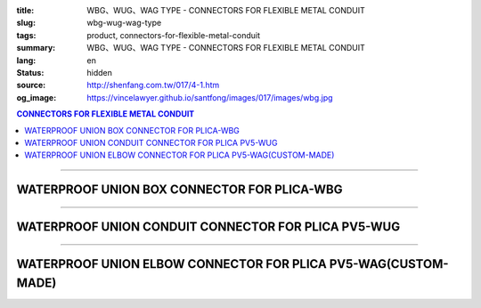 :title: WBG、WUG、WAG TYPE - CONNECTORS FOR FLEXIBLE METAL CONDUIT
:slug: wbg-wug-wag-type
:tags: product, connectors-for-flexible-metal-conduit
:summary: WBG、WUG、WAG TYPE - CONNECTORS FOR FLEXIBLE METAL CONDUIT
:lang: en
:status: hidden
:source: http://shenfang.com.tw/017/4-1.htm
:og_image: https://vincelawyer.github.io/santfong/images/017/images/wbg.jpg

.. contents:: CONNECTORS FOR FLEXIBLE METAL CONDUIT

----

WATERPROOF UNION BOX CONNECTOR FOR PLICA-WBG
++++++++++++++++++++++++++++++++++++++++++++

.. image:: {filename}/images/017/images/wbg.jpg
   :name: http://shenfang.com.tw/017/images/WBG.JPG
   :alt: product
   :class: img-fluid

.. image:: {filename}/images/017/images/wbg-1.jpg
   :name: http://shenfang.com.tw/017/images/WBG-1.JPG
   :alt: product
   :class: img-fluid

.. raw:: html

      <p align="right" style="margin-top: 0; margin-bottom: 0"><font size="2">&nbsp;&nbsp;&nbsp;&nbsp;&nbsp;&nbsp;&nbsp;&nbsp;&nbsp;&nbsp;&nbsp;&nbsp;&nbsp;&nbsp;&nbsp;&nbsp;&nbsp;&nbsp;&nbsp;&nbsp;&nbsp;&nbsp;&nbsp;&nbsp;&nbsp;&nbsp;&nbsp;&nbsp;&nbsp;&nbsp;&nbsp;&nbsp;&nbsp;&nbsp;&nbsp;&nbsp;&nbsp;&nbsp;&nbsp;&nbsp;&nbsp;&nbsp;&nbsp;&nbsp;&nbsp;&nbsp;&nbsp;&nbsp;&nbsp;&nbsp;&nbsp;&nbsp;&nbsp;&nbsp;&nbsp;&nbsp;&nbsp;&nbsp;&nbsp;&nbsp;&nbsp;&nbsp;&nbsp;&nbsp;&nbsp;&nbsp;&nbsp;&nbsp;&nbsp;&nbsp;&nbsp;&nbsp;&nbsp;&nbsp;&nbsp;&nbsp;&nbsp;&nbsp;&nbsp;&nbsp;&nbsp;&nbsp;&nbsp;&nbsp;&nbsp;&nbsp;&nbsp;&nbsp;&nbsp;&nbsp;&nbsp;&nbsp;&nbsp;&nbsp;&nbsp;&nbsp;&nbsp;&nbsp;&nbsp;&nbsp;&nbsp;&nbsp;&nbsp;&nbsp;&nbsp;&nbsp;&nbsp;&nbsp;&nbsp;&nbsp;&nbsp;&nbsp;&nbsp;&nbsp;&nbsp;&nbsp;&nbsp;&nbsp;&nbsp;&nbsp;&nbsp;&nbsp;&nbsp;&nbsp;&nbsp;&nbsp;&nbsp;&nbsp;&nbsp;&nbsp;&nbsp;&nbsp;&nbsp;&nbsp;&nbsp;&nbsp;&nbsp;&nbsp;&nbsp;&nbsp;&nbsp;&nbsp;&nbsp;&nbsp;&nbsp;&nbsp;&nbsp;&nbsp;&nbsp;&nbsp;&nbsp;&nbsp;&nbsp;&nbsp;&nbsp;&nbsp;&nbsp;&nbsp;&nbsp;&nbsp;&nbsp;&nbsp;&nbsp;&nbsp;&nbsp;&nbsp;&nbsp;&nbsp;&nbsp;&nbsp;&nbsp;&nbsp;&nbsp;&nbsp; Unit</font><font size="2" face="新細明體">:<span lang="en">±</span>3mm</font></p>
      <table border="1" cellspacing="0" style="border-collapse: collapse" bordercolor="#111111" width="100%" cellpadding="0" id="AutoNumber46" height="198">
        <tr>
          <td width="18%" align="center" bgcolor="#FFCCCC" height="29">
          <p style="margin-top: 0; margin-bottom: 0"><font size="2" face="Arial">
          Cat No</font></p>
          </td>
          <td width="21%" align="center" bgcolor="#FFCCCC" height="29">
          <p style="margin-top: 0; margin-bottom: 0"><font size="2" face="Arial">
          CONDUIT SIZE</font></p>
          </td>
          <td width="9%" align="center" bgcolor="#FFCCCC" height="29">
          <font size="2" face="Arial">A</font></td>
          <td width="10%" align="center" bgcolor="#FFCCCC" height="29">
          <font size="2" face="Arial">B</font></td>
          <td width="10%" align="center" bgcolor="#FFCCCC" height="29">
          <font face="Arial" size="2">C</font></td>
          <td width="10%" align="center" bgcolor="#FFCCCC" height="29">
          <font size="2" face="Arial">D</font><sub><font size="2" face="Arial">1φ</font></sub></td>
          <td width="11%" align="center" bgcolor="#FFCCCC" height="29">
          <font size="2" face="Arial">D</font><sub><font size="2" face="Arial">2φ</font></sub></td>
          <td width="11%" align="center" bgcolor="#FFCCCC" height="29">
          <font size="2" face="Arial">D</font><sub><font size="2" face="Arial">3φ</font></sub></td>
        </tr>
        <tr>
          <td width="18%" align="center" height="20"><font face="Arial" size="2">
          WBG-17#</font></td>
          <td width="21%" align="left" height="20">
          <p style="margin-left: 5"><font face="Arial" size="2">PF 1/2 (16)</font></td>
          <td width="9%" align="center" height="20"><font size="2" face="Arial">
          28</font></td>
          <td width="10%" align="center" height="20"><font size="2" face="Arial">
          19.1</font></td>
          <td width="10%" align="center" height="20"><font size="2" face="Arial">
          32</font></td>
          <td width="10%" align="center" height="20"><font size="2" face="Arial">
          35</font></td>
          <td width="11%" align="center" height="20"><font size="2" face="Arial">
          19.7</font></td>
          <td width="11%" align="center" height="20"><font size="2" face="Arial">
          26.0</font></td>
        </tr>
        <tr>
          <td width="18%" align="center" bgcolor="#FFCCCC" height="20">
          <font face="Arial" size="2">WBG-24#</font></td>
          <td width="21%" align="left" bgcolor="#FFCCCC" height="20">
          <p style="margin-left: 5"><font face="Arial" size="2">PF 3/4 (22)</font></td>
          <td width="9%" align="center" bgcolor="#FFCCCC" height="20">
          <font size="2" face="Arial">31</font></td>
          <td width="10%" align="center" bgcolor="#FFCCCC" height="20">
          <font size="2" face="Arial">22.3</font></td>
          <td width="10%" align="center" bgcolor="#FFCCCC" height="20">
          <font size="2" face="Arial">38</font></td>
          <td width="10%" align="center" bgcolor="#FFCCCC" height="20">
          <font size="2" face="Arial">41</font></td>
          <td width="11%" align="center" bgcolor="#FFCCCC" height="20">
          <font size="2" face="Arial">24.9</font></td>
          <td width="11%" align="center" bgcolor="#FFCCCC" height="20">
          <font size="2" face="Arial">34.0</font></td>
        </tr>
        <tr>
          <td width="18%" align="center" height="20"><font face="Arial" size="2">
          WBG-30#</font></td>
          <td width="21%" align="left" height="20">
          <p style="margin-left: 5"><font face="Arial" size="2">PF 1&nbsp;&nbsp;&nbsp; 
          (28)</font></td>
          <td width="9%" align="center" height="20"><font size="2" face="Arial">
          34</font></td>
          <td width="10%" align="center" height="20"><font size="2" face="Arial">
          25.0</font></td>
          <td width="10%" align="center" height="20"><font size="2" face="Arial">
          46</font></td>
          <td width="10%" align="center" height="20"><font size="2" face="Arial">
          50</font></td>
          <td width="11%" align="center" height="20"><font size="2" face="Arial">
          31.3</font></td>
          <td width="11%" align="center" height="20"><font size="2" face="Arial">
          40.5</font></td>
        </tr>
        <tr>
          <td width="18%" align="center" bgcolor="#FFCCCC" height="20">
          <font face="Arial" size="2">WBG-38#</font></td>
          <td width="21%" align="left" bgcolor="#FFCCCC" height="20">
          <p style="margin-left: 5"><font face="Arial" size="2">PF1-1/4(36)</font></td>
          <td width="9%" align="center" bgcolor="#FFCCCC" height="20">
          <font size="2" face="Arial">38</font></td>
          <td width="10%" align="center" bgcolor="#FFCCCC" height="20">
          <font size="2" face="Arial">28.4</font></td>
          <td width="10%" align="center" bgcolor="#FFCCCC" height="20">
          <font size="2" face="Arial">54</font></td>
          <td width="10%" align="center" bgcolor="#FFCCCC" height="20">
          <font size="2" face="Arial">58</font></td>
          <td width="11%" align="center" bgcolor="#FFCCCC" height="20">
          <font size="2" face="Arial">39.3</font></td>
          <td width="11%" align="center" bgcolor="#FFCCCC" height="20">
          <font size="2" face="Arial">48.0</font></td>
        </tr>
        <tr>
          <td width="18%" align="center" height="20"><font face="Arial" size="2">
          WBG-50#</font></td>
          <td width="21%" align="left" height="20">
          <p style="margin-left: 5"><font face="Arial" size="2">PF1-1/2(42)</font></td>
          <td width="9%" align="center" height="20"><font size="2" face="Arial">
          39</font></td>
          <td width="10%" align="center" height="20"><font size="2" face="Arial">
          30.8</font></td>
          <td width="10%" align="center" height="20"><font size="2" face="Arial">
          67</font></td>
          <td width="10%" align="center" height="20"><font size="2" face="Arial">
          71</font></td>
          <td width="11%" align="center" height="20"><font size="2" face="Arial">
          46.8</font></td>
          <td width="11%" align="center" height="20"><font size="2" face="Arial">
          62.0</font></td>
        </tr>
        <tr>
          <td width="18%" align="center" bgcolor="#FFCCCC" height="21">
          <font face="Arial" size="2">WBG-63#</font></td>
          <td width="21%" align="left" bgcolor="#FFCCCC" height="21">
          <p style="margin-left: 5"><font face="Arial" size="2">PF 2&nbsp;&nbsp;&nbsp;&nbsp; 
          (54)</font></td>
          <td width="9%" align="center" bgcolor="#FFCCCC" height="21">
          <font size="2" face="Arial">46</font></td>
          <td width="10%" align="center" bgcolor="#FFCCCC" height="21">
          <font size="2" face="Arial">32.9</font></td>
          <td width="10%" align="center" bgcolor="#FFCCCC" height="21">
          <font size="2" face="Arial">84</font></td>
          <td width="10%" align="center" bgcolor="#FFCCCC" height="21">
          <font size="2" face="Arial">87</font></td>
          <td width="11%" align="center" bgcolor="#FFCCCC" height="21">
          <font size="2" face="Arial">58.0</font></td>
          <td width="11%" align="center" bgcolor="#FFCCCC" height="21">
          <font size="2" face="Arial">76.0</font></td>
        </tr>
        <tr>
          <td width="18%" align="center" height="21"><font face="Arial" size="2">
          WBG-76#</font></td>
          <td width="21%" align="left" height="21">
          <p style="margin-left: 5"><font face="Arial" size="2">PF2-1/2(70)</font></td>
          <td width="9%" align="center" height="21"><font size="2" face="Arial">
          50</font></td>
          <td width="10%" align="center" height="21"><font size="2" face="Arial">
          36.0</font></td>
          <td width="10%" align="center" height="21"><font size="2" face="Arial">
          98</font></td>
          <td width="10%" align="center" height="21"><font size="2" face="Arial">
          102</font></td>
          <td width="11%" align="center" height="21"><font size="2" face="Arial">
          73.5</font></td>
          <td width="11%" align="center" height="21"><font size="2" face="Arial">
          89.0</font></td>
        </tr>
        <tr>
          <td width="18%" align="center" bgcolor="#FFCCCC" height="21">
          <font face="Arial" size="2">WBG-83#</font></td>
          <td width="21%" align="left" bgcolor="#FFCCCC" height="21">
          <p style="margin-left: 5"><font face="Arial" size="2">PF 3&nbsp;&nbsp;&nbsp;&nbsp;(82)</font></td>
          <td width="9%" align="center" bgcolor="#FFCCCC" height="21">
          <font size="2" face="Arial">50</font></td>
          <td width="10%" align="center" bgcolor="#FFCCCC" height="21">
          <font size="2" face="Arial">40.1</font></td>
          <td width="10%" align="center" bgcolor="#FFCCCC" height="21">
          <font size="2" face="Arial">104</font></td>
          <td width="10%" align="center" bgcolor="#FFCCCC" height="21">
          <font size="2" face="Arial">108</font></td>
          <td width="11%" align="center" bgcolor="#FFCCCC" height="21">
          <font size="2" face="Arial">86.0</font></td>
          <td width="11%" align="center" bgcolor="#FFCCCC" height="21">
          <font size="2" face="Arial">95.5</font></td>
        </tr>
        <tr>
          <td width="18%" align="center" height="21"><font face="Arial" size="2">
          WBG-104#</font></td>
          <td width="21%" align="left" height="21">
          <p style="margin-left: 5"><font face="Arial" size="2">PF 4&nbsp;&nbsp;(104)</font></td>
          <td width="9%" align="center" height="21"><font size="2" face="Arial">
          64</font></td>
          <td width="10%" align="center" height="21"><font size="2" face="Arial">
          45.7</font></td>
          <td width="10%" align="center" height="21"><font size="2" face="Arial">
          137</font></td>
          <td width="10%" align="center" height="21"><font size="2" face="Arial">
          137</font></td>
          <td width="11%" align="center" height="21"><font size="2" face="Arial">
          111.0</font></td>
          <td width="11%" align="center" height="21"><font size="2" face="Arial">
          122.0</font></td>
        </tr>
      </table>

----

WATERPROOF UNION CONDUIT CONNECTOR FOR PLICA PV5-WUG
++++++++++++++++++++++++++++++++++++++++++++++++++++

.. image:: {filename}/images/017/images/wug.jpg
   :name: http://shenfang.com.tw/017/images/WUG.JPG
   :alt: product
   :class: img-fluid

.. image:: {filename}/images/017/images/wug-1.gif
   :name: http://shenfang.com.tw/017/images/WUG-1.gif
   :alt: product
   :class: img-fluid

.. raw:: html

  <p align="right" style="margin-top: 0; margin-bottom: 0"><font size="2">&nbsp;&nbsp;&nbsp;&nbsp;&nbsp;&nbsp;&nbsp;&nbsp;&nbsp;&nbsp;&nbsp;&nbsp;&nbsp;&nbsp;&nbsp;&nbsp;&nbsp;&nbsp;&nbsp;&nbsp;&nbsp;&nbsp;&nbsp;&nbsp;&nbsp;&nbsp;&nbsp;&nbsp;&nbsp;&nbsp;&nbsp;&nbsp;&nbsp;&nbsp;&nbsp;&nbsp;&nbsp;&nbsp;&nbsp;&nbsp;&nbsp;&nbsp;&nbsp;&nbsp;&nbsp;&nbsp;&nbsp;&nbsp;&nbsp;&nbsp;&nbsp;&nbsp;&nbsp;&nbsp;&nbsp;&nbsp;&nbsp;&nbsp;&nbsp;&nbsp;&nbsp;&nbsp;&nbsp;&nbsp;&nbsp;&nbsp;&nbsp;&nbsp;&nbsp;&nbsp;&nbsp;&nbsp;&nbsp;&nbsp;&nbsp;&nbsp;&nbsp;&nbsp;&nbsp;&nbsp;&nbsp;&nbsp;&nbsp;&nbsp;&nbsp;&nbsp;&nbsp;&nbsp;&nbsp;&nbsp;&nbsp;&nbsp;&nbsp;&nbsp;&nbsp;&nbsp;&nbsp;&nbsp;&nbsp;&nbsp;&nbsp;&nbsp;&nbsp;&nbsp;&nbsp;&nbsp;&nbsp;&nbsp;&nbsp;&nbsp;&nbsp;&nbsp;&nbsp;&nbsp;&nbsp;&nbsp;&nbsp;&nbsp;&nbsp;&nbsp;&nbsp;&nbsp;&nbsp;&nbsp;&nbsp;&nbsp;&nbsp;&nbsp;&nbsp;&nbsp;&nbsp;&nbsp;&nbsp;&nbsp;&nbsp;&nbsp;&nbsp;&nbsp;&nbsp;&nbsp;&nbsp;&nbsp;&nbsp;&nbsp;&nbsp;&nbsp;&nbsp;&nbsp;&nbsp;&nbsp;&nbsp;&nbsp;&nbsp;&nbsp;&nbsp;&nbsp;&nbsp;&nbsp;&nbsp;&nbsp;&nbsp;&nbsp;&nbsp;&nbsp;&nbsp;&nbsp;&nbsp;&nbsp;&nbsp;&nbsp;&nbsp;&nbsp;&nbsp;&nbsp; Unit</font><font size="2" face="新細明體">:<span lang="en">±</span>3mm</font></p>
  <table border="1" cellspacing="0" style="border-collapse: collapse" bordercolor="#111111" width="100%" cellpadding="0" id="AutoNumber54" height="199">
        <tbody><tr>
          <td width="18%" align="center" bgcolor="#FFCCCC" height="29">
          <p style="margin-top: 0; margin-bottom: 0"><font size="2" face="Arial">
          Cat No</font></p>
          </td>
          <td width="21%" align="center" bgcolor="#FFCCCC" height="29">
          <p style="margin-top: 0; margin-bottom: 0"><font size="2" face="Arial">
          CONDUIT SIZE</font></p>
          </td>
          <td width="9%" align="center" bgcolor="#FFCCCC" height="29">
          <font size="2" face="Arial">A</font></td>
          <td width="10%" align="center" bgcolor="#FFCCCC" height="29">
          <font size="2" face="Arial">B</font></td>
          <td width="10%" align="center" bgcolor="#FFCCCC" height="29">
          <font face="Arial" size="2">C</font></td>
          <td width="10%" align="center" bgcolor="#FFCCCC" height="29">
          <font size="2" face="Arial">D</font><sub><font size="2" face="Arial">1φ</font></sub></td>
          <td width="11%" align="center" bgcolor="#FFCCCC" height="29">
          <font size="2" face="Arial">D</font><sub><font size="2" face="Arial">2φ</font></sub></td>
          <td width="11%" align="center" bgcolor="#FFCCCC" height="29">
          <font size="2" face="Arial">D</font><sub><font size="2" face="Arial">3φ</font></sub></td>
        </tr>
        <tr>
          <td width="18%" align="center" height="22"><font face="Arial" size="2">
          WUG-17#</font></td>
          <td width="21%" align="left" height="22">
          <p style="margin-left: 5"><font face="Arial" size="2">PF 1/2 (16)</font></p></td>
          <td width="9%" align="center" height="22"><font size="2" face="Arial">
          28</font></td>
          <td width="10%" align="center" height="22"><font size="2" face="Arial">
          15.2</font></td>
          <td width="10%" align="center" height="22"><font size="2" face="Arial">
          32</font></td>
          <td width="10%" align="center" height="22"><font size="2" face="Arial">
          35</font></td>
          <td width="11%" align="center" height="22"><font size="2" face="Arial">
          14.5</font></td>
          <td width="11%" align="center" height="22"><font size="2" face="Arial">
          20.3</font></td>
        </tr>
        <tr>
          <td width="18%" align="center" bgcolor="#FFCCCC" height="22">
          <font face="Arial" size="2">WUG-24#</font></td>
          <td width="21%" align="left" bgcolor="#FFCCCC" height="22">
          <p style="margin-left: 5"><font face="Arial" size="2">PF 3/4 (22)</font></p></td>
          <td width="9%" align="center" bgcolor="#FFCCCC" height="22">
          <font size="2" face="Arial">31</font></td>
          <td width="10%" align="center" bgcolor="#FFCCCC" height="22">
          <font size="2" face="Arial">16.5</font></td>
          <td width="10%" align="center" bgcolor="#FFCCCC" height="22">
          <font size="2" face="Arial">38</font></td>
          <td width="10%" align="center" bgcolor="#FFCCCC" height="22">
          <font size="2" face="Arial">41</font></td>
          <td width="11%" align="center" bgcolor="#FFCCCC" height="22">
          <font size="2" face="Arial">20.0</font></td>
          <td width="11%" align="center" bgcolor="#FFCCCC" height="22">
          <font size="2" face="Arial">25.7</font></td>
        </tr>
        <tr>
          <td width="18%" align="center" height="22"><font face="Arial" size="2">
          WUG-30#</font></td>
          <td width="21%" align="left" height="22">
          <p style="margin-left: 5"><font face="Arial" size="2">PF 1&nbsp;&nbsp;&nbsp; 
          (28)</font></p></td>
          <td width="9%" align="center" height="22"><font size="2" face="Arial">
          34</font></td>
          <td width="10%" align="center" height="22"><font size="2" face="Arial">
          17.2</font></td>
          <td width="10%" align="center" height="22"><font size="2" face="Arial">
          46</font></td>
          <td width="10%" align="center" height="22"><font size="2" face="Arial">
          50</font></td>
          <td width="11%" align="center" height="22"><font size="2" face="Arial">
          27.0</font></td>
          <td width="11%" align="center" height="22"><font size="2" face="Arial">
          32.7</font></td>
        </tr>
        <tr>
          <td width="18%" align="center" bgcolor="#FFCCCC" height="22">
          <font face="Arial" size="2">WUG-38#</font></td>
          <td width="21%" align="left" bgcolor="#FFCCCC" height="22">
          <p style="margin-left: 5"><font face="Arial" size="2">PF1-1/4(36)</font></p></td>
          <td width="9%" align="center" bgcolor="#FFCCCC" height="22">
          <font size="2" face="Arial">38</font></td>
          <td width="10%" align="center" bgcolor="#FFCCCC" height="22">
          <font size="2" face="Arial">18.1</font></td>
          <td width="10%" align="center" bgcolor="#FFCCCC" height="22">
          <font size="2" face="Arial">54</font></td>
          <td width="10%" align="center" bgcolor="#FFCCCC" height="22">
          <font size="2" face="Arial">58</font></td>
          <td width="11%" align="center" bgcolor="#FFCCCC" height="22">
          <font size="2" face="Arial">34.5</font></td>
          <td width="11%" align="center" bgcolor="#FFCCCC" height="22">
          <font size="2" face="Arial">41.2</font></td>
        </tr>
        <tr>
          <td width="18%" align="center" height="22"><font face="Arial" size="2">
          WUG-50#</font></td>
          <td width="21%" align="left" height="22">
          <p style="margin-left: 5"><font face="Arial" size="2">PF1-1/2(42)</font></p></td>
          <td width="9%" align="center" height="22"><font size="2" face="Arial">
          39</font></td>
          <td width="10%" align="center" height="22"><font size="2" face="Arial">
          20.0</font></td>
          <td width="10%" align="center" height="22"><font size="2" face="Arial">
          67</font></td>
          <td width="10%" align="center" height="22"><font size="2" face="Arial">
          71</font></td>
          <td width="11%" align="center" height="22"><font size="2" face="Arial">
          39.5</font></td>
          <td width="11%" align="center" height="22"><font size="2" face="Arial">
          47.4</font></td>
        </tr>
        <tr>
          <td width="18%" align="center" bgcolor="#FFCCCC" height="22">
          <font face="Arial" size="2">WUG-63#</font></td>
          <td width="21%" align="left" bgcolor="#FFCCCC" height="22">
          <p style="margin-left: 5"><font face="Arial" size="2">PF 2&nbsp;&nbsp;&nbsp;&nbsp; 
          (54)</font></p></td>
          <td width="9%" align="center" bgcolor="#FFCCCC" height="22">
          <font size="2" face="Arial">46</font></td>
          <td width="10%" align="center" bgcolor="#FFCCCC" height="22">
          <font size="2" face="Arial">20.8</font></td>
          <td width="10%" align="center" bgcolor="#FFCCCC" height="22">
          <font size="2" face="Arial">84</font></td>
          <td width="10%" align="center" bgcolor="#FFCCCC" height="22">
          <font size="2" face="Arial">87</font></td>
          <td width="11%" align="center" bgcolor="#FFCCCC" height="22">
          <font size="2" face="Arial">51.0</font></td>
          <td width="11%" align="center" bgcolor="#FFCCCC" height="22">
          <font size="2" face="Arial">59.0</font></td>
        </tr>
        <tr>
          <td width="18%" align="center" height="22"><font face="Arial" size="2">
          WUG-76#</font></td>
          <td width="21%" align="left" height="22">
          <p style="margin-left: 5"><font face="Arial" size="2">PF2-1/2(70)</font></p></td>
          <td width="9%" align="center" height="22"><font size="2" face="Arial">
          50</font></td>
          <td width="10%" align="center" height="22"><font size="2" face="Arial">
          23.0</font></td>
          <td width="10%" align="center" height="22"><font size="2" face="Arial">
          98</font></td>
          <td width="10%" align="center" height="22"><font size="2" face="Arial">
          102</font></td>
          <td width="11%" align="center" height="22"><font size="2" face="Arial">
          66.0</font></td>
          <td width="11%" align="center" height="22"><font size="2" face="Arial">
          74.9</font></td>
        </tr>
        <tr>
          <td width="18%" align="center" bgcolor="#FFCCCC" height="22">
          <font face="Arial" size="2">WUG-83#</font></td>
          <td width="21%" align="left" bgcolor="#FFCCCC" height="22">
          <p style="margin-left: 5"><font face="Arial" size="2">PF 3&nbsp;&nbsp;&nbsp;&nbsp; 
          (82)</font></p></td>
          <td width="9%" align="center" bgcolor="#FFCCCC" height="22">
          <font size="2" face="Arial">50</font></td>
          <td width="10%" align="center" bgcolor="#FFCCCC" height="22">
          <font size="2" face="Arial">27.6</font></td>
          <td width="10%" align="center" bgcolor="#FFCCCC" height="22">
          <font size="2" face="Arial">104</font></td>
          <td width="10%" align="center" bgcolor="#FFCCCC" height="22">
          <font size="2" face="Arial">108</font></td>
          <td width="11%" align="center" bgcolor="#FFCCCC" height="22">
          <font size="2" face="Arial">86.0</font></td>
          <td width="11%" align="center" bgcolor="#FFCCCC" height="22">
          <font size="2" face="Arial">87.0</font></td>
        </tr>
        <tr>
          <td width="18%" align="center" height="22"><font face="Arial" size="2">
          WUG-104#</font></td>
          <td width="21%" align="left" height="22">
          <p style="margin-left: 5"><font face="Arial" size="2">PF 4&nbsp;&nbsp;&nbsp;(104)</font></p></td>
          <td width="9%" align="center" height="22"><font size="2" face="Arial">
          64</font></td>
          <td width="10%" align="center" height="22"><font size="2" face="Arial">
          30.2</font></td>
          <td width="10%" align="center" height="22"><font size="2" face="Arial">
          137</font></td>
          <td width="10%" align="center" height="22"><font size="2" face="Arial">
          137</font></td>
          <td width="11%" align="center" height="22"><font size="2" face="Arial">
          103.5</font></td>
          <td width="11%" align="center" height="22"><font size="2" face="Arial">
          112.5</font></td>
        </tr>
      </tbody>
  </table>

----

WATERPROOF UNION ELBOW CONNECTOR FOR PLICA PV5-WAG(CUSTOM-MADE)
+++++++++++++++++++++++++++++++++++++++++++++++++++++++++++++++

.. image:: {filename}/images/017/images/wag.jpg
   :name: http://shenfang.com.tw/017/images/WAG.JPG
   :alt: product
   :class: img-fluid final-product-image-max-height

.. image:: {filename}/images/017/images/wag-1.gif
   :name: http://shenfang.com.tw/017/images/WAG-1.gif
   :alt: product
   :class: img-fluid

.. raw:: html

      <p align="right" style="margin-top: 0; margin-bottom: 0"><font size="2">&nbsp;&nbsp;&nbsp;&nbsp;&nbsp;&nbsp;&nbsp;&nbsp;&nbsp;&nbsp;&nbsp;&nbsp;&nbsp;&nbsp;&nbsp;&nbsp;&nbsp;&nbsp;&nbsp;&nbsp;&nbsp;&nbsp;&nbsp;&nbsp;&nbsp;&nbsp;&nbsp;&nbsp;&nbsp;&nbsp;&nbsp;&nbsp;&nbsp;&nbsp;&nbsp;&nbsp;&nbsp;&nbsp;&nbsp;&nbsp;&nbsp;&nbsp;&nbsp;&nbsp;&nbsp;&nbsp;&nbsp;&nbsp;&nbsp;&nbsp;&nbsp;&nbsp;&nbsp;&nbsp;&nbsp;&nbsp;&nbsp;&nbsp;&nbsp;&nbsp;&nbsp;&nbsp;&nbsp;&nbsp;&nbsp;&nbsp;&nbsp;&nbsp;&nbsp;&nbsp;&nbsp;&nbsp;&nbsp;&nbsp;&nbsp;&nbsp;&nbsp;&nbsp;&nbsp;&nbsp;&nbsp;&nbsp;&nbsp;&nbsp;&nbsp;&nbsp;&nbsp;&nbsp;&nbsp;&nbsp;&nbsp;&nbsp;&nbsp;&nbsp;&nbsp;&nbsp;&nbsp;&nbsp;&nbsp;&nbsp;&nbsp;&nbsp;&nbsp;&nbsp;&nbsp;&nbsp;&nbsp;&nbsp;&nbsp;&nbsp;&nbsp;&nbsp;&nbsp;&nbsp;&nbsp;&nbsp;&nbsp;&nbsp;&nbsp;&nbsp;&nbsp;&nbsp;&nbsp;&nbsp;&nbsp;&nbsp;&nbsp;&nbsp;&nbsp;&nbsp;&nbsp;&nbsp;&nbsp;&nbsp;&nbsp;&nbsp;&nbsp;&nbsp;&nbsp;&nbsp;&nbsp;&nbsp;&nbsp;&nbsp;&nbsp;&nbsp;&nbsp;&nbsp;&nbsp;&nbsp;&nbsp;&nbsp;&nbsp;&nbsp;&nbsp;&nbsp;&nbsp;&nbsp;&nbsp;&nbsp;&nbsp;&nbsp;&nbsp;&nbsp;&nbsp;&nbsp;&nbsp;&nbsp;&nbsp;&nbsp;&nbsp;&nbsp;&nbsp;&nbsp; Unit</font><font size="2" face="新細明體">:<span lang="en">±</span>3mm</font></p>
      <table border="1" cellspacing="0" style="border-collapse: collapse" bordercolor="#111111" width="100%" cellpadding="0" id="AutoNumber50" height="171">
        <tr>
          <td width="16%" align="center" bgcolor="#FFCCCC" height="29">
          <p style="margin-top: 0; margin-bottom: 0"><font size="2" face="Arial">
          Cat No</font></p>
          </td>
          <td width="21%" align="center" bgcolor="#FFCCCC" height="29">
          <p style="margin-top: 0; margin-bottom: 0"><font size="2" face="Arial">
          CONDUIT SIZE</font></p>
          </td>
          <td width="12%" align="center" bgcolor="#FFCCCC" height="29">
          <font size="2" face="Arial">A</font></td>
          <td width="12%" align="center" bgcolor="#FFCCCC" height="29">
          <font face="Arial" size="2">B</font></td>
          <td width="12%" align="center" bgcolor="#FFCCCC" height="29">
          <font face="Arial" size="2">C</font></td>
          <td width="12%" align="center" bgcolor="#FFCCCC" height="29">
          <font size="2" face="Arial">D</font><sub><font size="2" face="Arial">1φ</font></sub></td>
          <td width="13%" align="center" bgcolor="#FFCCCC" height="29">
          <font size="2" face="Arial">D</font><sub><font size="2" face="Arial">2φ</font></sub></td>
        </tr>
        <tr>
          <td width="16%" align="center" height="23"><font face="Arial" size="2">
          WAG-17#</font></td>
          <td width="19%" align="left" height="23">
          <p style="margin-left: 5"><font face="Arial" size="2">PF 1/2 (16)</font></td>
          <td width="12%" align="center" height="23"><font size="2" face="Arial">
          28</font></td>
          <td width="12%" align="center" height="23"><font size="2" face="Arial">
          32</font></td>
          <td width="12%" align="center" height="23"><font size="2" face="Arial">
          35</font></td>
          <td width="12%" align="center" height="23"><font size="2" face="Arial">
          14.5</font></td>
          <td width="13%" align="center" height="23"><font size="2" face="Arial">
          20.3</font></td>
        </tr>
        <tr>
          <td width="16%" align="center" bgcolor="#FFCCCC" height="23">
          <font face="Arial" size="2">WAG-24#</font></td>
          <td width="19%" align="left" bgcolor="#FFCCCC" height="23">
          <p style="margin-left: 5"><font face="Arial" size="2">PF 3/4 (22)</font></td>
          <td width="12%" align="center" bgcolor="#FFCCCC" height="23">
          <font size="2" face="Arial">31</font></td>
          <td width="12%" align="center" bgcolor="#FFCCCC" height="23">
          <font size="2" face="Arial">38</font></td>
          <td width="12%" align="center" bgcolor="#FFCCCC" height="23">
          <font size="2" face="Arial">41</font></td>
          <td width="12%" align="center" bgcolor="#FFCCCC" height="23">
          <font size="2" face="Arial">20.0</font></td>
          <td width="13%" align="center" bgcolor="#FFCCCC" height="23">
          <font size="2" face="Arial">25.7</font></td>
        </tr>
        <tr>
          <td width="16%" align="center" height="23"><font face="Arial" size="2">
          WAG-30#</font></td>
          <td width="19%" align="left" height="23">
          <p style="margin-left: 5"><font face="Arial" size="2">PF 1&nbsp;&nbsp;&nbsp; 
          (28)</font></td>
          <td width="12%" align="center" height="23"><font size="2" face="Arial">
          34</font></td>
          <td width="12%" align="center" height="23"><font size="2" face="Arial">
          46</font></td>
          <td width="12%" align="center" height="23"><font size="2" face="Arial">
          50</font></td>
          <td width="12%" align="center" height="23"><font size="2" face="Arial">
          27.0</font></td>
          <td width="13%" align="center" height="23"><font size="2" face="Arial">
          32.7</font></td>
        </tr>
        <tr>
          <td width="16%" align="center" bgcolor="#FFCCCC" height="23">
          <font face="Arial" size="2">WAG-38#</font></td>
          <td width="19%" align="left" bgcolor="#FFCCCC" height="23">
          <p style="margin-left: 5"><font face="Arial" size="2">PF1-1/4 (36)</font></td>
          <td width="12%" align="center" bgcolor="#FFCCCC" height="23">
          <font size="2" face="Arial">38</font></td>
          <td width="12%" align="center" bgcolor="#FFCCCC" height="23">
          <font size="2" face="Arial">54</font></td>
          <td width="12%" align="center" bgcolor="#FFCCCC" height="23">
          <font size="2" face="Arial">58</font></td>
          <td width="12%" align="center" bgcolor="#FFCCCC" height="23">
          <font size="2" face="Arial">34.5</font></td>
          <td width="13%" align="center" bgcolor="#FFCCCC" height="23">
          <font size="2" face="Arial">41.2</font></td>
        </tr>
        <tr>
          <td width="16%" align="center" height="24"><font face="Arial" size="2">
          WAG-50#</font></td>
          <td width="19%" align="left" height="24">
          <p style="margin-left: 5"><font face="Arial" size="2">PF1-1/2 (42)</font></td>
          <td width="12%" align="center" height="24"><font size="2" face="Arial">
          39</font></td>
          <td width="12%" align="center" height="24"><font size="2" face="Arial">
          67</font></td>
          <td width="12%" align="center" height="24"><font size="2" face="Arial">
          71</font></td>
          <td width="12%" align="center" height="24"><font size="2" face="Arial">
          39.5</font></td>
          <td width="13%" align="center" height="24"><font size="2" face="Arial">
          47.4</font></td>
        </tr>
        <tr>
          <td width="16%" align="center" bgcolor="#FFCCCC" height="24">
          <font face="Arial" size="2">WAG-63#</font></td>
          <td width="19%" align="left" bgcolor="#FFCCCC" height="24">
          <p style="margin-left: 5"><font face="Arial" size="2">PF 2&nbsp;&nbsp;&nbsp;&nbsp; 
          (54)</font></td>
          <td width="12%" align="center" bgcolor="#FFCCCC" height="24">
          <font size="2" face="Arial">46</font></td>
          <td width="12%" align="center" bgcolor="#FFCCCC" height="24">
          <font size="2" face="Arial">84</font></td>
          <td width="12%" align="center" bgcolor="#FFCCCC" height="24">
          <font size="2" face="Arial">87</font></td>
          <td width="12%" align="center" bgcolor="#FFCCCC" height="24">
          <font size="2" face="Arial">51.0</font></td>
          <td width="13%" align="center" bgcolor="#FFCCCC" height="24">
          <font size="2" face="Arial">59.0</font></td>
        </tr>
      </table>

